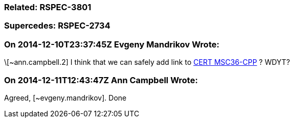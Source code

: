 === Related: RSPEC-3801

=== Supercedes: RSPEC-2734

=== On 2014-12-10T23:37:45Z Evgeny Mandrikov Wrote:
\[~ann.campbell.2] I think that we can safely add link to https://www.securecoding.cert.org/confluence/x/ZoCKC[CERT MSC36-CPP] ? WDYT?

=== On 2014-12-11T12:43:47Z Ann Campbell Wrote:
Agreed, [~evgeny.mandrikov]. Done

